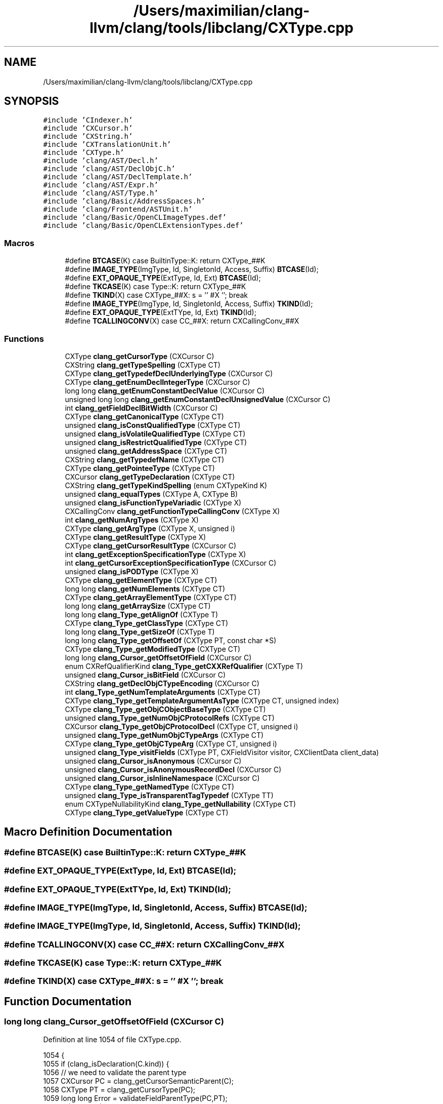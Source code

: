 .TH "/Users/maximilian/clang-llvm/clang/tools/libclang/CXType.cpp" 3 "Sat Feb 12 2022" "Version 1.2" "Regions Of Interest (ROI) Profiler" \" -*- nroff -*-
.ad l
.nh
.SH NAME
/Users/maximilian/clang-llvm/clang/tools/libclang/CXType.cpp
.SH SYNOPSIS
.br
.PP
\fC#include 'CIndexer\&.h'\fP
.br
\fC#include 'CXCursor\&.h'\fP
.br
\fC#include 'CXString\&.h'\fP
.br
\fC#include 'CXTranslationUnit\&.h'\fP
.br
\fC#include 'CXType\&.h'\fP
.br
\fC#include 'clang/AST/Decl\&.h'\fP
.br
\fC#include 'clang/AST/DeclObjC\&.h'\fP
.br
\fC#include 'clang/AST/DeclTemplate\&.h'\fP
.br
\fC#include 'clang/AST/Expr\&.h'\fP
.br
\fC#include 'clang/AST/Type\&.h'\fP
.br
\fC#include 'clang/Basic/AddressSpaces\&.h'\fP
.br
\fC#include 'clang/Frontend/ASTUnit\&.h'\fP
.br
\fC#include 'clang/Basic/OpenCLImageTypes\&.def'\fP
.br
\fC#include 'clang/Basic/OpenCLExtensionTypes\&.def'\fP
.br

.SS "Macros"

.in +1c
.ti -1c
.RI "#define \fBBTCASE\fP(K)   case BuiltinType::K: return CXType_##K"
.br
.ti -1c
.RI "#define \fBIMAGE_TYPE\fP(ImgType,  Id,  SingletonId,  Access,  Suffix)   \fBBTCASE\fP(Id);"
.br
.ti -1c
.RI "#define \fBEXT_OPAQUE_TYPE\fP(ExtType,  Id,  Ext)   \fBBTCASE\fP(Id);"
.br
.ti -1c
.RI "#define \fBTKCASE\fP(K)   case Type::K: return CXType_##K"
.br
.ti -1c
.RI "#define \fBTKIND\fP(X)   case CXType_##X: s = ''  #X  ''; break"
.br
.ti -1c
.RI "#define \fBIMAGE_TYPE\fP(ImgType,  Id,  SingletonId,  Access,  Suffix)   \fBTKIND\fP(Id);"
.br
.ti -1c
.RI "#define \fBEXT_OPAQUE_TYPE\fP(ExtTYpe,  Id,  Ext)   \fBTKIND\fP(Id);"
.br
.ti -1c
.RI "#define \fBTCALLINGCONV\fP(X)   case CC_##X: return CXCallingConv_##X"
.br
.in -1c
.SS "Functions"

.in +1c
.ti -1c
.RI "CXType \fBclang_getCursorType\fP (CXCursor C)"
.br
.ti -1c
.RI "CXString \fBclang_getTypeSpelling\fP (CXType CT)"
.br
.ti -1c
.RI "CXType \fBclang_getTypedefDeclUnderlyingType\fP (CXCursor C)"
.br
.ti -1c
.RI "CXType \fBclang_getEnumDeclIntegerType\fP (CXCursor C)"
.br
.ti -1c
.RI "long long \fBclang_getEnumConstantDeclValue\fP (CXCursor C)"
.br
.ti -1c
.RI "unsigned long long \fBclang_getEnumConstantDeclUnsignedValue\fP (CXCursor C)"
.br
.ti -1c
.RI "int \fBclang_getFieldDeclBitWidth\fP (CXCursor C)"
.br
.ti -1c
.RI "CXType \fBclang_getCanonicalType\fP (CXType CT)"
.br
.ti -1c
.RI "unsigned \fBclang_isConstQualifiedType\fP (CXType CT)"
.br
.ti -1c
.RI "unsigned \fBclang_isVolatileQualifiedType\fP (CXType CT)"
.br
.ti -1c
.RI "unsigned \fBclang_isRestrictQualifiedType\fP (CXType CT)"
.br
.ti -1c
.RI "unsigned \fBclang_getAddressSpace\fP (CXType CT)"
.br
.ti -1c
.RI "CXString \fBclang_getTypedefName\fP (CXType CT)"
.br
.ti -1c
.RI "CXType \fBclang_getPointeeType\fP (CXType CT)"
.br
.ti -1c
.RI "CXCursor \fBclang_getTypeDeclaration\fP (CXType CT)"
.br
.ti -1c
.RI "CXString \fBclang_getTypeKindSpelling\fP (enum CXTypeKind K)"
.br
.ti -1c
.RI "unsigned \fBclang_equalTypes\fP (CXType A, CXType B)"
.br
.ti -1c
.RI "unsigned \fBclang_isFunctionTypeVariadic\fP (CXType X)"
.br
.ti -1c
.RI "CXCallingConv \fBclang_getFunctionTypeCallingConv\fP (CXType X)"
.br
.ti -1c
.RI "int \fBclang_getNumArgTypes\fP (CXType X)"
.br
.ti -1c
.RI "CXType \fBclang_getArgType\fP (CXType X, unsigned i)"
.br
.ti -1c
.RI "CXType \fBclang_getResultType\fP (CXType X)"
.br
.ti -1c
.RI "CXType \fBclang_getCursorResultType\fP (CXCursor C)"
.br
.ti -1c
.RI "int \fBclang_getExceptionSpecificationType\fP (CXType X)"
.br
.ti -1c
.RI "int \fBclang_getCursorExceptionSpecificationType\fP (CXCursor C)"
.br
.ti -1c
.RI "unsigned \fBclang_isPODType\fP (CXType X)"
.br
.ti -1c
.RI "CXType \fBclang_getElementType\fP (CXType CT)"
.br
.ti -1c
.RI "long long \fBclang_getNumElements\fP (CXType CT)"
.br
.ti -1c
.RI "CXType \fBclang_getArrayElementType\fP (CXType CT)"
.br
.ti -1c
.RI "long long \fBclang_getArraySize\fP (CXType CT)"
.br
.ti -1c
.RI "long long \fBclang_Type_getAlignOf\fP (CXType T)"
.br
.ti -1c
.RI "CXType \fBclang_Type_getClassType\fP (CXType CT)"
.br
.ti -1c
.RI "long long \fBclang_Type_getSizeOf\fP (CXType T)"
.br
.ti -1c
.RI "long long \fBclang_Type_getOffsetOf\fP (CXType PT, const char *S)"
.br
.ti -1c
.RI "CXType \fBclang_Type_getModifiedType\fP (CXType CT)"
.br
.ti -1c
.RI "long long \fBclang_Cursor_getOffsetOfField\fP (CXCursor C)"
.br
.ti -1c
.RI "enum CXRefQualifierKind \fBclang_Type_getCXXRefQualifier\fP (CXType T)"
.br
.ti -1c
.RI "unsigned \fBclang_Cursor_isBitField\fP (CXCursor C)"
.br
.ti -1c
.RI "CXString \fBclang_getDeclObjCTypeEncoding\fP (CXCursor C)"
.br
.ti -1c
.RI "int \fBclang_Type_getNumTemplateArguments\fP (CXType CT)"
.br
.ti -1c
.RI "CXType \fBclang_Type_getTemplateArgumentAsType\fP (CXType CT, unsigned index)"
.br
.ti -1c
.RI "CXType \fBclang_Type_getObjCObjectBaseType\fP (CXType CT)"
.br
.ti -1c
.RI "unsigned \fBclang_Type_getNumObjCProtocolRefs\fP (CXType CT)"
.br
.ti -1c
.RI "CXCursor \fBclang_Type_getObjCProtocolDecl\fP (CXType CT, unsigned i)"
.br
.ti -1c
.RI "unsigned \fBclang_Type_getNumObjCTypeArgs\fP (CXType CT)"
.br
.ti -1c
.RI "CXType \fBclang_Type_getObjCTypeArg\fP (CXType CT, unsigned i)"
.br
.ti -1c
.RI "unsigned \fBclang_Type_visitFields\fP (CXType PT, CXFieldVisitor visitor, CXClientData client_data)"
.br
.ti -1c
.RI "unsigned \fBclang_Cursor_isAnonymous\fP (CXCursor C)"
.br
.ti -1c
.RI "unsigned \fBclang_Cursor_isAnonymousRecordDecl\fP (CXCursor C)"
.br
.ti -1c
.RI "unsigned \fBclang_Cursor_isInlineNamespace\fP (CXCursor C)"
.br
.ti -1c
.RI "CXType \fBclang_Type_getNamedType\fP (CXType CT)"
.br
.ti -1c
.RI "unsigned \fBclang_Type_isTransparentTagTypedef\fP (CXType TT)"
.br
.ti -1c
.RI "enum CXTypeNullabilityKind \fBclang_Type_getNullability\fP (CXType CT)"
.br
.ti -1c
.RI "CXType \fBclang_Type_getValueType\fP (CXType CT)"
.br
.in -1c
.SH "Macro Definition Documentation"
.PP 
.SS "#define BTCASE(K)   case BuiltinType::K: return CXType_##K"

.SS "#define EXT_OPAQUE_TYPE(ExtType, Id, Ext)   \fBBTCASE\fP(Id);"

.SS "#define EXT_OPAQUE_TYPE(ExtTYpe, Id, Ext)   \fBTKIND\fP(Id);"

.SS "#define IMAGE_TYPE(ImgType, Id, SingletonId, Access, Suffix)   \fBBTCASE\fP(Id);"

.SS "#define IMAGE_TYPE(ImgType, Id, SingletonId, Access, Suffix)   \fBTKIND\fP(Id);"

.SS "#define TCALLINGCONV(X)   case CC_##X: return CXCallingConv_##X"

.SS "#define TKCASE(K)   case Type::K: return CXType_##K"

.SS "#define TKIND(X)   case CXType_##X: s = ''  #X  ''; break"

.SH "Function Documentation"
.PP 
.SS "long long clang_Cursor_getOffsetOfField (CXCursor C)"

.PP
Definition at line 1054 of file CXType\&.cpp\&.
.PP
.nf
1054                                                     {
1055   if (clang_isDeclaration(C\&.kind)) {
1056     // we need to validate the parent type
1057     CXCursor PC = clang_getCursorSemanticParent(C);
1058     CXType PT = clang_getCursorType(PC);
1059     long long Error = validateFieldParentType(PC,PT);
1060     if (Error < 0)
1061       return Error;
1062     // proceed with the offset calculation
1063     const Decl *D = cxcursor::getCursorDecl(C);
1064     ASTContext &Ctx = cxcursor::getCursorContext(C);
1065     if (const FieldDecl *FD = dyn_cast_or_null<FieldDecl>(D))
1066       return Ctx\&.getFieldOffset(FD);
1067     if (const IndirectFieldDecl *IFD = dyn_cast_or_null<IndirectFieldDecl>(D))
1068       return Ctx\&.getFieldOffset(IFD);
1069   }
1070   return -1;
1071 }
.fi
.PP
References clang_getCursorSemanticParent(), clang_getCursorType(), and clang_isDeclaration()\&.
.SS "unsigned clang_Cursor_isAnonymous (CXCursor C)"

.PP
Definition at line 1256 of file CXType\&.cpp\&.
.PP
.nf
1256                                              {
1257   if (!clang_isDeclaration(C\&.kind))
1258     return 0;
1259   const Decl *D = cxcursor::getCursorDecl(C);
1260   if (const NamespaceDecl *ND = dyn_cast_or_null<NamespaceDecl>(D)) {
1261     return ND->isAnonymousNamespace();
1262   } else if (const TagDecl *TD = dyn_cast_or_null<TagDecl>(D)) {
1263     return TD->getTypedefNameForAnonDecl() == nullptr &&
1264            TD->getIdentifier() == nullptr;
1265   }
1266 
1267   return 0;
1268 }
.fi
.PP
References clang_isDeclaration(), and clang::cxcursor::getCursorDecl()\&.
.SS "unsigned clang_Cursor_isAnonymousRecordDecl (CXCursor C)"

.PP
Definition at line 1270 of file CXType\&.cpp\&.
.PP
.nf
1270                                                        {
1271   if (!clang_isDeclaration(C\&.kind))
1272     return 0;
1273   const Decl *D = cxcursor::getCursorDecl(C);
1274   if (const RecordDecl *FD = dyn_cast_or_null<RecordDecl>(D))
1275     return FD->isAnonymousStructOrUnion();
1276   return 0;
1277 }
.fi
.PP
References clang_isDeclaration(), and clang::cxcursor::getCursorDecl()\&.
.SS "unsigned clang_Cursor_isBitField (CXCursor C)"

.PP
Definition at line 1091 of file CXType\&.cpp\&.
.PP
.nf
1091                                              {
1092   if (!clang_isDeclaration(C\&.kind))
1093     return 0;
1094   const FieldDecl *FD = dyn_cast_or_null<FieldDecl>(cxcursor::getCursorDecl(C));
1095   if (!FD)
1096     return 0;
1097   return FD->isBitField();
1098 }
.fi
.PP
References clang_isDeclaration(), and clang::cxcursor::getCursorDecl()\&.
.SS "unsigned clang_Cursor_isInlineNamespace (CXCursor C)"

.PP
Definition at line 1279 of file CXType\&.cpp\&.
.PP
.nf
1279                                                     {
1280   if (!clang_isDeclaration(C\&.kind))
1281     return 0;
1282   const Decl *D = cxcursor::getCursorDecl(C);
1283   const NamespaceDecl *ND = dyn_cast_or_null<NamespaceDecl>(D);
1284   return ND ? ND->isInline() : 0;
1285 }
.fi
.PP
References clang_isDeclaration(), and clang::cxcursor::getCursorDecl()\&.
.SS "unsigned clang_equalTypes (CXType A, CXType B)"

.PP
Definition at line 627 of file CXType\&.cpp\&.
.PP
.nf
627                                               {
628   return A\&.data[0] == B\&.data[0] && A\&.data[1] == B\&.data[1];
629 }
.fi
.SS "unsigned clang_getAddressSpace (CXType CT)"

.PP
Definition at line 419 of file CXType\&.cpp\&.
.PP
.nf
419                                           {
420   QualType T = GetQualType(CT);
421 
422   // For non language-specific address space, use separate helper function\&.
423   if (T\&.getAddressSpace() >= LangAS::FirstTargetAddressSpace) {
424     return T\&.getQualifiers()\&.getAddressSpaceAttributePrintValue();
425   }
426   // FIXME: this function returns either a LangAS or a target AS
427   // Those values can overlap which makes this function rather unpredictable
428   // for any caller
429   return (unsigned)T\&.getAddressSpace();
430 }
.fi
.SS "CXType clang_getArgType (CXType X, unsigned i)"

.PP
Definition at line 695 of file CXType\&.cpp\&.
.PP
.nf
695                                               {
696   QualType T = GetQualType(X);
697   if (T\&.isNull())
698     return MakeCXType(QualType(), GetTU(X));
699 
700   if (const FunctionProtoType *FD = T->getAs<FunctionProtoType>()) {
701     unsigned numParams = FD->getNumParams();
702     if (i >= numParams)
703       return MakeCXType(QualType(), GetTU(X));
704 
705     return MakeCXType(FD->getParamType(i), GetTU(X));
706   }
707   
708   return MakeCXType(QualType(), GetTU(X));
709 }
.fi
.SS "CXType clang_getArrayElementType (CXType CT)"

.PP
Definition at line 850 of file CXType\&.cpp\&.
.PP
.nf
850                                             {
851   QualType ET = QualType();
852   QualType T = GetQualType(CT);
853   const Type *TP = T\&.getTypePtrOrNull();
854 
855   if (TP) {
856     switch (TP->getTypeClass()) {
857     case Type::ConstantArray:
858       ET = cast<ConstantArrayType> (TP)->getElementType();
859       break;
860     case Type::IncompleteArray:
861       ET = cast<IncompleteArrayType> (TP)->getElementType();
862       break;
863     case Type::VariableArray:
864       ET = cast<VariableArrayType> (TP)->getElementType();
865       break;
866     case Type::DependentSizedArray:
867       ET = cast<DependentSizedArrayType> (TP)->getElementType();
868       break;
869     default:
870       break;
871     }
872   }
873   return MakeCXType(ET, GetTU(CT));
874 }
.fi
.SS "long long clang_getArraySize (CXType CT)"

.PP
Definition at line 876 of file CXType\&.cpp\&.
.PP
.nf
876                                         {
877   long long result = -1;
878   QualType T = GetQualType(CT);
879   const Type *TP = T\&.getTypePtrOrNull();
880 
881   if (TP) {
882     switch (TP->getTypeClass()) {
883     case Type::ConstantArray:
884       result = cast<ConstantArrayType> (TP)->getSize()\&.getSExtValue();
885       break;
886     default:
887       break;
888     }
889   }
890   return result;
891 }
.fi
.SS "CXType clang_getCanonicalType (CXType CT)"

.PP
Definition at line 389 of file CXType\&.cpp\&.
.PP
.nf
389                                          {
390   if (CT\&.kind == CXType_Invalid)
391     return CT;
392 
393   QualType T = GetQualType(CT);
394   CXTranslationUnit TU = GetTU(CT);
395 
396   if (T\&.isNull())
397     return MakeCXType(QualType(), GetTU(CT));
398 
399   return MakeCXType(cxtu::getASTUnit(TU)->getASTContext()
400                         \&.getCanonicalType(T),
401                     TU);
402 }
.fi
.SS "int clang_getCursorExceptionSpecificationType (CXCursor C)"

.PP
Definition at line 775 of file CXType\&.cpp\&.
.PP
.nf
775                                                           {
776   if (clang_isDeclaration(C\&.kind))
777     return clang_getExceptionSpecificationType(clang_getCursorType(C));
778 
779   return -1;
780 }
.fi
.PP
References clang_getCursorType(), clang_getExceptionSpecificationType(), and clang_isDeclaration()\&.
.SS "CXType clang_getCursorResultType (CXCursor C)"

.PP
Definition at line 722 of file CXType\&.cpp\&.
.PP
.nf
722                                              {
723   if (clang_isDeclaration(C\&.kind)) {
724     const Decl *D = cxcursor::getCursorDecl(C);
725     if (const ObjCMethodDecl *MD = dyn_cast_or_null<ObjCMethodDecl>(D))
726       return MakeCXType(MD->getReturnType(), cxcursor::getCursorTU(C));
727 
728     return clang_getResultType(clang_getCursorType(C));
729   }
730 
731   return MakeCXType(QualType(), cxcursor::getCursorTU(C));
732 }
.fi
.PP
References clang_getCursorType(), clang_getResultType(), clang_isDeclaration(), clang::cxcursor::getCursorDecl(), clang::cxcursor::getCursorTU(), and clang::cxtype::MakeCXType()\&.
.SS "CXType clang_getCursorType (CXCursor C)"

.PP
Definition at line 216 of file CXType\&.cpp\&.
.PP
.nf
216                                        {
217   using namespace cxcursor;
218 
219   CXTranslationUnit TU = cxcursor::getCursorTU(C);
220   if (!TU)
221     return MakeCXType(QualType(), TU);
222 
223   ASTContext &Context = cxtu::getASTUnit(TU)->getASTContext();
224   if (clang_isExpression(C\&.kind)) {
225     QualType T = cxcursor::getCursorExpr(C)->getType();
226     return MakeCXType(T, TU);
227   }
228 
229   if (clang_isDeclaration(C\&.kind)) {
230     const Decl *D = cxcursor::getCursorDecl(C);
231     if (!D)
232       return MakeCXType(QualType(), TU);
233 
234     if (const TypeDecl *TD = dyn_cast<TypeDecl>(D))
235       return MakeCXType(Context\&.getTypeDeclType(TD), TU);
236     if (const ObjCInterfaceDecl *ID = dyn_cast<ObjCInterfaceDecl>(D))
237       return MakeCXType(Context\&.getObjCInterfaceType(ID), TU);
238     if (const DeclaratorDecl *DD = dyn_cast<DeclaratorDecl>(D))
239       return MakeCXType(DD->getType(), TU);
240     if (const ValueDecl *VD = dyn_cast<ValueDecl>(D))
241       return MakeCXType(VD->getType(), TU);
242     if (const ObjCPropertyDecl *PD = dyn_cast<ObjCPropertyDecl>(D))
243       return MakeCXType(PD->getType(), TU);
244     if (const FunctionTemplateDecl *FTD = dyn_cast<FunctionTemplateDecl>(D))
245       return MakeCXType(FTD->getTemplatedDecl()->getType(), TU);
246     return MakeCXType(QualType(), TU);
247   }
248 
249   if (clang_isReference(C\&.kind)) {
250     switch (C\&.kind) {
251     case CXCursor_ObjCSuperClassRef: {
252       QualType T
253         = Context\&.getObjCInterfaceType(getCursorObjCSuperClassRef(C)\&.first);
254       return MakeCXType(T, TU);
255     }
256 
257     case CXCursor_ObjCClassRef: {
258       QualType T = Context\&.getObjCInterfaceType(getCursorObjCClassRef(C)\&.first);
259       return MakeCXType(T, TU);
260     }
261 
262     case CXCursor_TypeRef: {
263       QualType T = Context\&.getTypeDeclType(getCursorTypeRef(C)\&.first);
264       return MakeCXType(T, TU);
265 
266     }
267 
268     case CXCursor_CXXBaseSpecifier:
269       return cxtype::MakeCXType(getCursorCXXBaseSpecifier(C)->getType(), TU);
270 
271     case CXCursor_MemberRef:
272       return cxtype::MakeCXType(getCursorMemberRef(C)\&.first->getType(), TU);
273 
274     case CXCursor_VariableRef:
275       return cxtype::MakeCXType(getCursorVariableRef(C)\&.first->getType(), TU);
276 
277     case CXCursor_ObjCProtocolRef:
278     case CXCursor_TemplateRef:
279     case CXCursor_NamespaceRef:
280     case CXCursor_OverloadedDeclRef:
281     default:
282       break;
283     }
284 
285     return MakeCXType(QualType(), TU);
286   }
287 
288   return MakeCXType(QualType(), TU);
289 }
.fi
.PP
References clang_isDeclaration(), clang_isExpression(), clang_isReference(), clang::cxcursor::getCursorCXXBaseSpecifier(), clang::cxcursor::getCursorDecl(), clang::cxcursor::getCursorExpr(), clang::cxcursor::getCursorMemberRef(), clang::cxcursor::getCursorObjCClassRef(), clang::cxcursor::getCursorObjCSuperClassRef(), clang::cxcursor::getCursorTU(), clang::cxcursor::getCursorTypeRef(), clang::cxcursor::getCursorVariableRef(), and clang::cxtype::MakeCXType()\&.
.PP
Referenced by clang_Cursor_getOffsetOfField(), clang_getCursorExceptionSpecificationType(), and clang_getCursorResultType()\&.
.SS "CXString clang_getDeclObjCTypeEncoding (CXCursor C)"

.PP
Definition at line 1100 of file CXType\&.cpp\&.
.PP
.nf
1100                                                    {
1101   if (!clang_isDeclaration(C\&.kind))
1102     return cxstring::createEmpty();
1103 
1104   const Decl *D = cxcursor::getCursorDecl(C);
1105   ASTContext &Ctx = cxcursor::getCursorContext(C);
1106   std::string encoding;
1107 
1108   if (const ObjCMethodDecl *OMD = dyn_cast<ObjCMethodDecl>(D))  {
1109     encoding = Ctx\&.getObjCEncodingForMethodDecl(OMD);
1110   } else if (const ObjCPropertyDecl *OPD = dyn_cast<ObjCPropertyDecl>(D))
1111     encoding = Ctx\&.getObjCEncodingForPropertyDecl(OPD, nullptr);
1112   else if (const FunctionDecl *FD = dyn_cast<FunctionDecl>(D))
1113     encoding = Ctx\&.getObjCEncodingForFunctionDecl(FD);
1114   else {
1115     QualType Ty;
1116     if (const TypeDecl *TD = dyn_cast<TypeDecl>(D))
1117       Ty = Ctx\&.getTypeDeclType(TD);
1118     if (const ValueDecl *VD = dyn_cast<ValueDecl>(D))
1119       Ty = VD->getType();
1120     else return cxstring::createRef("?");
1121     Ctx\&.getObjCEncodingForType(Ty, encoding);
1122   }
1123 
1124   return cxstring::createDup(encoding);
1125 }
.fi
.PP
References clang_isDeclaration(), clang::cxstring::createDup(), clang::cxstring::createEmpty(), clang::cxstring::createRef(), clang::cxcursor::getCursorContext(), and clang::cxcursor::getCursorDecl()\&.
.SS "CXType clang_getElementType (CXType CT)"

.PP
Definition at line 792 of file CXType\&.cpp\&.
.PP
.nf
792                                        {
793   QualType ET = QualType();
794   QualType T = GetQualType(CT);
795   const Type *TP = T\&.getTypePtrOrNull();
796 
797   if (TP) {
798     switch (TP->getTypeClass()) {
799     case Type::ConstantArray:
800       ET = cast<ConstantArrayType> (TP)->getElementType();
801       break;
802     case Type::IncompleteArray:
803       ET = cast<IncompleteArrayType> (TP)->getElementType();
804       break;
805     case Type::VariableArray:
806       ET = cast<VariableArrayType> (TP)->getElementType();
807       break;
808     case Type::DependentSizedArray:
809       ET = cast<DependentSizedArrayType> (TP)->getElementType();
810       break;
811     case Type::Vector:
812       ET = cast<VectorType> (TP)->getElementType();
813       break;
814     case Type::ExtVector:
815       ET = cast<ExtVectorType>(TP)->getElementType();
816       break;
817     case Type::Complex:
818       ET = cast<ComplexType> (TP)->getElementType();
819       break;
820     default:
821       break;
822     }
823   }
824   return MakeCXType(ET, GetTU(CT));
825 }
.fi
.SS "unsigned long long clang_getEnumConstantDeclUnsignedValue (CXCursor C)"

.PP
Definition at line 358 of file CXType\&.cpp\&.
.PP
.nf
358                                                                       {
359   using namespace cxcursor;
360 
361   if (clang_isDeclaration(C\&.kind)) {
362     const Decl *D = cxcursor::getCursorDecl(C);
363 
364     if (const EnumConstantDecl *TD = dyn_cast_or_null<EnumConstantDecl>(D)) {
365       return TD->getInitVal()\&.getZExtValue();
366     }
367 
368     return ULLONG_MAX;
369   }
370 
371   return ULLONG_MAX;
372 }
.fi
.PP
References clang_isDeclaration(), and clang::cxcursor::getCursorDecl()\&.
.SS "long long clang_getEnumConstantDeclValue (CXCursor C)"

.PP
Definition at line 342 of file CXType\&.cpp\&.
.PP
.nf
342                                                      {
343   using namespace cxcursor;
344 
345   if (clang_isDeclaration(C\&.kind)) {
346     const Decl *D = cxcursor::getCursorDecl(C);
347 
348     if (const EnumConstantDecl *TD = dyn_cast_or_null<EnumConstantDecl>(D)) {
349       return TD->getInitVal()\&.getSExtValue();
350     }
351 
352     return LLONG_MIN;
353   }
354 
355   return LLONG_MIN;
356 }
.fi
.PP
References clang_isDeclaration(), and clang::cxcursor::getCursorDecl()\&.
.SS "CXType clang_getEnumDeclIntegerType (CXCursor C)"

.PP
Definition at line 324 of file CXType\&.cpp\&.
.PP
.nf
324                                                 {
325   using namespace cxcursor;
326   CXTranslationUnit TU = cxcursor::getCursorTU(C);
327 
328   if (clang_isDeclaration(C\&.kind)) {
329     const Decl *D = cxcursor::getCursorDecl(C);
330 
331     if (const EnumDecl *TD = dyn_cast_or_null<EnumDecl>(D)) {
332       QualType T = TD->getIntegerType();
333       return MakeCXType(T, TU);
334     }
335 
336     return MakeCXType(QualType(), TU);
337   }
338 
339   return MakeCXType(QualType(), TU);
340 }
.fi
.PP
References clang_isDeclaration(), clang::cxcursor::getCursorDecl(), clang::cxcursor::getCursorTU(), and clang::cxtype::MakeCXType()\&.
.SS "int clang_getExceptionSpecificationType (CXType X)"

.PP
Definition at line 764 of file CXType\&.cpp\&.
.PP
.nf
764                                                   {
765   QualType T = GetQualType(X);
766   if (T\&.isNull())
767     return -1;
768 
769   if (const auto *FD = T->getAs<FunctionProtoType>())
770     return getExternalExceptionSpecificationKind(FD->getExceptionSpecType());
771 
772   return -1;
773 }
.fi
.PP
Referenced by clang_getCursorExceptionSpecificationType()\&.
.SS "int clang_getFieldDeclBitWidth (CXCursor C)"

.PP
Definition at line 374 of file CXType\&.cpp\&.
.PP
.nf
374                                            {
375   using namespace cxcursor;
376 
377   if (clang_isDeclaration(C\&.kind)) {
378     const Decl *D = getCursorDecl(C);
379 
380     if (const FieldDecl *FD = dyn_cast_or_null<FieldDecl>(D)) {
381       if (FD->isBitField())
382         return FD->getBitWidthValue(getCursorContext(C));
383     }
384   }
385 
386   return -1;
387 }
.fi
.PP
References clang_isDeclaration(), clang::cxcursor::getCursorContext(), and clang::cxcursor::getCursorDecl()\&.
.SS "CXCallingConv clang_getFunctionTypeCallingConv (CXType X)"

.PP
Definition at line 645 of file CXType\&.cpp\&.
.PP
.nf
645                                                          {
646   QualType T = GetQualType(X);
647   if (T\&.isNull())
648     return CXCallingConv_Invalid;
649   
650   if (const FunctionType *FD = T->getAs<FunctionType>()) {
651 #define TCALLINGCONV(X) case CC_##X: return CXCallingConv_##X
652     switch (FD->getCallConv()) {
653       TCALLINGCONV(C);
654       TCALLINGCONV(X86StdCall);
655       TCALLINGCONV(X86FastCall);
656       TCALLINGCONV(X86ThisCall);
657       TCALLINGCONV(X86Pascal);
658       TCALLINGCONV(X86RegCall);
659       TCALLINGCONV(X86VectorCall);
660       TCALLINGCONV(AArch64VectorCall);
661       TCALLINGCONV(Win64);
662       TCALLINGCONV(X86_64SysV);
663       TCALLINGCONV(AAPCS);
664       TCALLINGCONV(AAPCS_VFP);
665       TCALLINGCONV(IntelOclBicc);
666       TCALLINGCONV(Swift);
667       TCALLINGCONV(PreserveMost);
668       TCALLINGCONV(PreserveAll);
669     case CC_SpirFunction: return CXCallingConv_Unexposed;
670     case CC_OpenCLKernel: return CXCallingConv_Unexposed;
671       break;
672     }
673 #undef TCALLINGCONV
674   }
675   
676   return CXCallingConv_Invalid;
677 }
.fi
.SS "int clang_getNumArgTypes (CXType X)"

.PP
Definition at line 679 of file CXType\&.cpp\&.
.PP
.nf
679                                    {
680   QualType T = GetQualType(X);
681   if (T\&.isNull())
682     return -1;
683   
684   if (const FunctionProtoType *FD = T->getAs<FunctionProtoType>()) {
685     return FD->getNumParams();
686   }
687   
688   if (T->getAs<FunctionNoProtoType>()) {
689     return 0;
690   }
691   
692   return -1;
693 }
.fi
.SS "long long clang_getNumElements (CXType CT)"

.PP
Definition at line 827 of file CXType\&.cpp\&.
.PP
.nf
827                                           {
828   long long result = -1;
829   QualType T = GetQualType(CT);
830   const Type *TP = T\&.getTypePtrOrNull();
831 
832   if (TP) {
833     switch (TP->getTypeClass()) {
834     case Type::ConstantArray:
835       result = cast<ConstantArrayType> (TP)->getSize()\&.getSExtValue();
836       break;
837     case Type::Vector:
838       result = cast<VectorType> (TP)->getNumElements();
839       break;
840     case Type::ExtVector:
841       result = cast<ExtVectorType>(TP)->getNumElements();
842       break;
843     default:
844       break;
845     }
846   }
847   return result;
848 }
.fi
.SS "CXType clang_getPointeeType (CXType CT)"

.PP
Definition at line 443 of file CXType\&.cpp\&.
.PP
.nf
443                                        {
444   QualType T = GetQualType(CT);
445   const Type *TP = T\&.getTypePtrOrNull();
446 
447   if (!TP)
448     return MakeCXType(QualType(), GetTU(CT));
449 
450 try_again:
451   switch (TP->getTypeClass()) {
452     case Type::Pointer:
453       T = cast<PointerType>(TP)->getPointeeType();
454       break;
455     case Type::BlockPointer:
456       T = cast<BlockPointerType>(TP)->getPointeeType();
457       break;
458     case Type::LValueReference:
459     case Type::RValueReference:
460       T = cast<ReferenceType>(TP)->getPointeeType();
461       break;
462     case Type::ObjCObjectPointer:
463       T = cast<ObjCObjectPointerType>(TP)->getPointeeType();
464       break;
465     case Type::MemberPointer:
466       T = cast<MemberPointerType>(TP)->getPointeeType();
467       break;
468     case Type::Auto:
469     case Type::DeducedTemplateSpecialization:
470       TP = cast<DeducedType>(TP)->getDeducedType()\&.getTypePtrOrNull();
471       if (TP)
472         goto try_again;
473       break;
474     default:
475       T = QualType();
476       break;
477   }
478   return MakeCXType(T, GetTU(CT));
479 }
.fi
.SS "CXType clang_getResultType (CXType X)"

.PP
Definition at line 711 of file CXType\&.cpp\&.
.PP
.nf
711                                      {
712   QualType T = GetQualType(X);
713   if (T\&.isNull())
714     return MakeCXType(QualType(), GetTU(X));
715   
716   if (const FunctionType *FD = T->getAs<FunctionType>())
717     return MakeCXType(FD->getReturnType(), GetTU(X));
718 
719   return MakeCXType(QualType(), GetTU(X));
720 }
.fi
.PP
Referenced by clang_getCursorResultType()\&.
.SS "CXCursor clang_getTypeDeclaration (CXType CT)"

.PP
Definition at line 481 of file CXType\&.cpp\&.
.PP
.nf
481                                              {
482   if (CT\&.kind == CXType_Invalid)
483     return cxcursor::MakeCXCursorInvalid(CXCursor_NoDeclFound);
484 
485   QualType T = GetQualType(CT);
486   const Type *TP = T\&.getTypePtrOrNull();
487 
488   if (!TP)
489     return cxcursor::MakeCXCursorInvalid(CXCursor_NoDeclFound);
490 
491   Decl *D = nullptr;
492 
493 try_again:
494   switch (TP->getTypeClass()) {
495   case Type::Typedef:
496     D = cast<TypedefType>(TP)->getDecl();
497     break;
498   case Type::ObjCObject:
499     D = cast<ObjCObjectType>(TP)->getInterface();
500     break;
501   case Type::ObjCInterface:
502     D = cast<ObjCInterfaceType>(TP)->getDecl();
503     break;
504   case Type::Record:
505   case Type::Enum:
506     D = cast<TagType>(TP)->getDecl();
507     break;
508   case Type::TemplateSpecialization:
509     if (const RecordType *Record = TP->getAs<RecordType>())
510       D = Record->getDecl();
511     else
512       D = cast<TemplateSpecializationType>(TP)->getTemplateName()
513                                                          \&.getAsTemplateDecl();
514     break;
515 
516   case Type::Auto:
517   case Type::DeducedTemplateSpecialization:
518     TP = cast<DeducedType>(TP)->getDeducedType()\&.getTypePtrOrNull();
519     if (TP)
520       goto try_again;
521     break;
522 
523   case Type::InjectedClassName:
524     D = cast<InjectedClassNameType>(TP)->getDecl();
525     break;
526 
527   // FIXME: Template type parameters!      
528 
529   case Type::Elaborated:
530     TP = cast<ElaboratedType>(TP)->getNamedType()\&.getTypePtrOrNull();
531     goto try_again;
532 
533   default:
534     break;
535   }
536 
537   if (!D)
538     return cxcursor::MakeCXCursorInvalid(CXCursor_NoDeclFound);
539 
540   return cxcursor::MakeCXCursor(D, GetTU(CT));
541 }
.fi
.PP
References clang::cxcursor::MakeCXCursorInvalid()\&.
.PP
Referenced by clang_Type_getOffsetOf(), and clang_Type_visitFields()\&.
.SS "CXType clang_getTypedefDeclUnderlyingType (CXCursor C)"

.PP
Definition at line 306 of file CXType\&.cpp\&.
.PP
.nf
306                                                       {
307   using namespace cxcursor;
308   CXTranslationUnit TU = cxcursor::getCursorTU(C);
309 
310   if (clang_isDeclaration(C\&.kind)) {
311     const Decl *D = cxcursor::getCursorDecl(C);
312 
313     if (const TypedefNameDecl *TD = dyn_cast_or_null<TypedefNameDecl>(D)) {
314       QualType T = TD->getUnderlyingType();
315       return MakeCXType(T, TU);
316     }
317 
318     return MakeCXType(QualType(), TU);
319   }
320 
321   return MakeCXType(QualType(), TU);
322 }
.fi
.PP
References clang_isDeclaration(), clang::cxcursor::getCursorDecl(), clang::cxcursor::getCursorTU(), and clang::cxtype::MakeCXType()\&.
.SS "CXString clang_getTypedefName (CXType CT)"

.PP
Definition at line 432 of file CXType\&.cpp\&.
.PP
.nf
432                                          {
433   QualType T = GetQualType(CT);
434   const TypedefType *TT = T->getAs<TypedefType>();
435   if (TT) {
436     TypedefNameDecl *TD = TT->getDecl();
437     if (TD)
438       return cxstring::createDup(TD->getNameAsString()\&.c_str());
439   }
440   return cxstring::createEmpty();
441 }
.fi
.SS "CXString clang_getTypeKindSpelling (enum CXTypeKind K)"

.PP
Definition at line 543 of file CXType\&.cpp\&.
.PP
.nf
543                                                       {
544   const char *s = nullptr;
545 #define TKIND(X) case CXType_##X: s = ""  #X  ""; break
546   switch (K) {
547     TKIND(Invalid);
548     TKIND(Unexposed);
549     TKIND(Void);
550     TKIND(Bool);
551     TKIND(Char_U);
552     TKIND(UChar);
553     TKIND(Char16);
554     TKIND(Char32);
555     TKIND(UShort);
556     TKIND(UInt);
557     TKIND(ULong);
558     TKIND(ULongLong);
559     TKIND(UInt128);
560     TKIND(Char_S);
561     TKIND(SChar);
562     case CXType_WChar: s = "WChar"; break;
563     TKIND(Short);
564     TKIND(Int);
565     TKIND(Long);
566     TKIND(LongLong);
567     TKIND(Int128);
568     TKIND(Half);
569     TKIND(Float);
570     TKIND(Double);
571     TKIND(LongDouble);
572     TKIND(ShortAccum);
573     TKIND(Accum);
574     TKIND(LongAccum);
575     TKIND(UShortAccum);
576     TKIND(UAccum);
577     TKIND(ULongAccum);
578     TKIND(Float16);
579     TKIND(Float128);
580     TKIND(NullPtr);
581     TKIND(Overload);
582     TKIND(Dependent);
583     TKIND(ObjCId);
584     TKIND(ObjCClass);
585     TKIND(ObjCSel);
586     TKIND(Complex);
587     TKIND(Pointer);
588     TKIND(BlockPointer);
589     TKIND(LValueReference);
590     TKIND(RValueReference);
591     TKIND(Record);
592     TKIND(Enum);
593     TKIND(Typedef);
594     TKIND(ObjCInterface);
595     TKIND(ObjCObject);
596     TKIND(ObjCObjectPointer);
597     TKIND(ObjCTypeParam);
598     TKIND(FunctionNoProto);
599     TKIND(FunctionProto);
600     TKIND(ConstantArray);
601     TKIND(IncompleteArray);
602     TKIND(VariableArray);
603     TKIND(DependentSizedArray);
604     TKIND(Vector);
605     TKIND(ExtVector);
606     TKIND(MemberPointer);
607     TKIND(Auto);
608     TKIND(Elaborated);
609     TKIND(Pipe);
610     TKIND(Attributed);
611     TKIND(BFloat16);
612 #define IMAGE_TYPE(ImgType, Id, SingletonId, Access, Suffix) TKIND(Id);
613 #include "clang/Basic/OpenCLImageTypes\&.def"
614 #undef IMAGE_TYPE
615 #define EXT_OPAQUE_TYPE(ExtTYpe, Id, Ext) TKIND(Id);
616 #include "clang/Basic/OpenCLExtensionTypes\&.def"
617     TKIND(OCLSampler);
618     TKIND(OCLEvent);
619     TKIND(OCLQueue);
620     TKIND(OCLReserveID);
621     TKIND(Atomic);
622   }
623 #undef TKIND
624   return cxstring::createRef(s);
625 }
.fi
.PP
References clang::cxstring::createRef(), and TKIND\&.
.SS "CXString clang_getTypeSpelling (CXType CT)"

.PP
Definition at line 291 of file CXType\&.cpp\&.
.PP
.nf
291                                           {
292   QualType T = GetQualType(CT);
293   if (T\&.isNull())
294     return cxstring::createEmpty();
295 
296   CXTranslationUnit TU = GetTU(CT);
297   SmallString<64> Str;
298   llvm::raw_svector_ostream OS(Str);
299   PrintingPolicy PP(cxtu::getASTUnit(TU)->getASTContext()\&.getLangOpts());
300 
301   T\&.print(OS, PP);
302 
303   return cxstring::createDup(OS\&.str());
304 }
.fi
.SS "unsigned clang_isConstQualifiedType (CXType CT)"

.PP
Definition at line 404 of file CXType\&.cpp\&.
.PP
.nf
404                                                {
405   QualType T = GetQualType(CT);
406   return T\&.isLocalConstQualified();
407 }
.fi
.SS "unsigned clang_isFunctionTypeVariadic (CXType X)"

.PP
Definition at line 631 of file CXType\&.cpp\&.
.PP
.nf
631                                                 {
632   QualType T = GetQualType(X);
633   if (T\&.isNull())
634     return 0;
635 
636   if (const FunctionProtoType *FD = T->getAs<FunctionProtoType>())
637     return (unsigned)FD->isVariadic();
638 
639   if (T->getAs<FunctionNoProtoType>())
640     return 1;
641   
642   return 0;
643 }
.fi
.SS "unsigned clang_isPODType (CXType X)"

.PP
Definition at line 782 of file CXType\&.cpp\&.
.PP
.nf
782                                    {
783   QualType T = GetQualType(X);
784   if (T\&.isNull())
785     return 0;
786   
787   CXTranslationUnit TU = GetTU(X);
788 
789   return T\&.isPODType(cxtu::getASTUnit(TU)->getASTContext()) ? 1 : 0;
790 }
.fi
.SS "unsigned clang_isRestrictQualifiedType (CXType CT)"

.PP
Definition at line 414 of file CXType\&.cpp\&.
.PP
.nf
414                                                   {
415   QualType T = GetQualType(CT);
416   return T\&.isLocalRestrictQualified();
417 }
.fi
.SS "unsigned clang_isVolatileQualifiedType (CXType CT)"

.PP
Definition at line 409 of file CXType\&.cpp\&.
.PP
.nf
409                                                   {
410   QualType T = GetQualType(CT);
411   return T\&.isLocalVolatileQualified();
412 }
.fi
.SS "long long clang_Type_getAlignOf (CXType T)"

.PP
Definition at line 897 of file CXType\&.cpp\&.
.PP
.nf
897                                           {
898   if (T\&.kind == CXType_Invalid)
899     return CXTypeLayoutError_Invalid;
900   ASTContext &Ctx = cxtu::getASTUnit(GetTU(T))->getASTContext();
901   QualType QT = GetQualType(T);
902   // [expr\&.alignof] p1: return size_t value for complete object type, reference
903   //                    or array\&.
904   // [expr\&.alignof] p3: if reference type, return size of referenced type
905   if (QT->isReferenceType())
906     QT = QT\&.getNonReferenceType();
907   if (!isIncompleteTypeWithAlignment(QT))
908     return CXTypeLayoutError_Incomplete;
909   if (QT->isDependentType())
910     return CXTypeLayoutError_Dependent;
911   if (const auto *Deduced = dyn_cast<DeducedType>(QT))
912     if (Deduced->getDeducedType()\&.isNull())
913       return CXTypeLayoutError_Undeduced;
914   // Exceptions by GCC extension - see ASTContext\&.cpp:1313 getTypeInfoImpl
915   // if (QT->isFunctionType()) return 4; // Bug #15511 - should be 1
916   // if (QT->isVoidType()) return 1;
917   return Ctx\&.getTypeAlignInChars(QT)\&.getQuantity();
918 }
.fi
.SS "CXType clang_Type_getClassType (CXType CT)"

.PP
Definition at line 920 of file CXType\&.cpp\&.
.PP
.nf
920                                           {
921   QualType ET = QualType();
922   QualType T = GetQualType(CT);
923   const Type *TP = T\&.getTypePtrOrNull();
924 
925   if (TP && TP->getTypeClass() == Type::MemberPointer) {
926     ET = QualType(cast<MemberPointerType> (TP)->getClass(), 0);
927   }
928   return MakeCXType(ET, GetTU(CT));
929 }
.fi
.SS "enum CXRefQualifierKind clang_Type_getCXXRefQualifier (CXType T)"

.PP
Definition at line 1054 of file CXType\&.cpp\&.
.PP
.nf
1073                                                                 {
1074   QualType QT = GetQualType(T);
1075   if (QT\&.isNull())
1076     return CXRefQualifier_None;
1077   const FunctionProtoType *FD = QT->getAs<FunctionProtoType>();
1078   if (!FD)
1079     return CXRefQualifier_None;
1080   switch (FD->getRefQualifier()) {
1081     case RQ_None:
1082       return CXRefQualifier_None;
1083     case RQ_LValue:
1084       return CXRefQualifier_LValue;
1085     case RQ_RValue:
1086       return CXRefQualifier_RValue;
1087   }
1088   return CXRefQualifier_None;
1089 }
.fi
.SS "CXType clang_Type_getModifiedType (CXType CT)"

.PP
Definition at line 1043 of file CXType\&.cpp\&.
.PP
.nf
1043                                              {
1044   QualType T = GetQualType(CT);
1045   if (T\&.isNull())
1046     return MakeCXType(QualType(), GetTU(CT));
1047 
1048   if (auto *ATT = T->getAs<AttributedType>())
1049     return MakeCXType(ATT->getModifiedType(), GetTU(CT));
1050 
1051   return MakeCXType(QualType(), GetTU(CT));
1052 }
.fi
.SS "CXType clang_Type_getNamedType (CXType CT)"

.PP
Definition at line 1287 of file CXType\&.cpp\&.
.PP
.nf
1287                                          {
1288   QualType T = GetQualType(CT);
1289   const Type *TP = T\&.getTypePtrOrNull();
1290 
1291   if (TP && TP->getTypeClass() == Type::Elaborated)
1292     return MakeCXType(cast<ElaboratedType>(TP)->getNamedType(), GetTU(CT));
1293 
1294   return MakeCXType(QualType(), GetTU(CT));
1295 }
.fi
.SS "enum CXTypeNullabilityKind clang_Type_getNullability (CXType CT)"

.PP
Definition at line 1297 of file CXType\&.cpp\&.
.PP
.nf
1306                                                                 {
1307   QualType T = GetQualType(CT);
1308   if (T\&.isNull())
1309     return CXTypeNullability_Invalid;
1310 
1311   ASTContext &Ctx = cxtu::getASTUnit(GetTU(CT))->getASTContext();
1312   if (auto nullability = T->getNullability(Ctx)) {
1313     switch (*nullability) {
1314       case NullabilityKind::NonNull:
1315         return CXTypeNullability_NonNull;
1316       case NullabilityKind::Nullable:
1317         return CXTypeNullability_Nullable;
1318       case NullabilityKind::NullableResult:
1319         return CXTypeNullability_NullableResult;
1320       case NullabilityKind::Unspecified:
1321         return CXTypeNullability_Unspecified;
1322     }
1323   }
1324   return CXTypeNullability_Invalid;
1325 }
.fi
.SS "unsigned clang_Type_getNumObjCProtocolRefs (CXType CT)"

.PP
Definition at line 1172 of file CXType\&.cpp\&.
.PP
.nf
1172                                                       {
1173   QualType T = GetQualType(CT);
1174   if (T\&.isNull())
1175     return 0;
1176 
1177   const ObjCObjectType *OT = dyn_cast<ObjCObjectType>(T);
1178   if (!OT)
1179     return 0;
1180 
1181   return OT->getNumProtocols();
1182 }
.fi
.SS "unsigned clang_Type_getNumObjCTypeArgs (CXType CT)"

.PP
Definition at line 1200 of file CXType\&.cpp\&.
.PP
.nf
1200                                                   {
1201   QualType T = GetQualType(CT);
1202   if (T\&.isNull())
1203     return 0;
1204 
1205   const ObjCObjectType *OT = dyn_cast<ObjCObjectType>(T);
1206   if (!OT)
1207     return 0;
1208 
1209   return OT->getTypeArgs()\&.size();
1210 }
.fi
.SS "int clang_Type_getNumTemplateArguments (CXType CT)"

.PP
Definition at line 1135 of file CXType\&.cpp\&.
.PP
.nf
1135                                                   {
1136   QualType T = GetQualType(CT);
1137   if (T\&.isNull())
1138     return -1;
1139 
1140   auto TA = GetTemplateArguments(T);
1141   if (!TA)
1142     return -1;
1143 
1144   return GetTemplateArgumentArraySize(TA\&.getValue());
1145 }
.fi
.SS "CXType clang_Type_getObjCObjectBaseType (CXType CT)"

.PP
Definition at line 1160 of file CXType\&.cpp\&.
.PP
.nf
1160                                                    {
1161   QualType T = GetQualType(CT);
1162   if (T\&.isNull())
1163     return MakeCXType(QualType(), GetTU(CT));
1164 
1165   const ObjCObjectType *OT = dyn_cast<ObjCObjectType>(T);
1166   if (!OT)
1167     return MakeCXType(QualType(), GetTU(CT));
1168 
1169   return MakeCXType(OT->getBaseType(), GetTU(CT));
1170 }
.fi
.SS "CXCursor clang_Type_getObjCProtocolDecl (CXType CT, unsigned i)"

.PP
Definition at line 1184 of file CXType\&.cpp\&.
.PP
.nf
1184                                                                {
1185   QualType T = GetQualType(CT);
1186   if (T\&.isNull())
1187     return cxcursor::MakeCXCursorInvalid(CXCursor_NoDeclFound);
1188 
1189   const ObjCObjectType *OT = dyn_cast<ObjCObjectType>(T);
1190   if (!OT)
1191     return cxcursor::MakeCXCursorInvalid(CXCursor_NoDeclFound);
1192 
1193   const ObjCProtocolDecl *PD = OT->getProtocol(i);
1194   if (!PD)
1195     return cxcursor::MakeCXCursorInvalid(CXCursor_NoDeclFound);
1196 
1197   return cxcursor::MakeCXCursor(PD, GetTU(CT));
1198 }
.fi
.SS "CXType clang_Type_getObjCTypeArg (CXType CT, unsigned i)"

.PP
Definition at line 1212 of file CXType\&.cpp\&.
.PP
.nf
1212                                                         {
1213   QualType T = GetQualType(CT);
1214   if (T\&.isNull())
1215     return MakeCXType(QualType(), GetTU(CT));
1216 
1217   const ObjCObjectType *OT = dyn_cast<ObjCObjectType>(T);
1218   if (!OT)
1219     return MakeCXType(QualType(), GetTU(CT));
1220 
1221   const ArrayRef<QualType> TA = OT->getTypeArgs();
1222   if ((size_t)i >= TA\&.size())
1223     return MakeCXType(QualType(), GetTU(CT));
1224 
1225   return MakeCXType(TA[i], GetTU(CT));
1226 }
.fi
.SS "long long clang_Type_getOffsetOf (CXType PT, const char * S)"

.PP
Definition at line 1012 of file CXType\&.cpp\&.
.PP
.nf
1012                                                            {
1013   // check that PT is not incomplete/dependent
1014   CXCursor PC = clang_getTypeDeclaration(PT);
1015   long long Error = validateFieldParentType(PC,PT);
1016   if (Error < 0)
1017     return Error;
1018   if (!S)
1019     return CXTypeLayoutError_InvalidFieldName;
1020   // lookup field
1021   ASTContext &Ctx = cxtu::getASTUnit(GetTU(PT))->getASTContext();
1022   IdentifierInfo *II = &Ctx\&.Idents\&.get(S);
1023   DeclarationName FieldName(II);
1024   const RecordDecl *RD =
1025         dyn_cast_or_null<RecordDecl>(cxcursor::getCursorDecl(PC));
1026   // verified in validateFieldParentType
1027   RD = RD->getDefinition();
1028   RecordDecl::lookup_result Res = RD->lookup(FieldName);
1029   // If a field of the parent record is incomplete, lookup will fail\&.
1030   // and we would return InvalidFieldName instead of Incomplete\&.
1031   // But this erroneous results does protects again a hidden assertion failure
1032   // in the RecordLayoutBuilder
1033   if (!Res\&.isSingleResult())
1034     return CXTypeLayoutError_InvalidFieldName;
1035   if (const FieldDecl *FD = dyn_cast<FieldDecl>(Res\&.front()))
1036     return Ctx\&.getFieldOffset(FD);
1037   if (const IndirectFieldDecl *IFD = dyn_cast<IndirectFieldDecl>(Res\&.front()))
1038     return Ctx\&.getFieldOffset(IFD);
1039   // we don't want any other Decl Type\&.
1040   return CXTypeLayoutError_InvalidFieldName;
1041 }
.fi
.PP
References clang_getTypeDeclaration()\&.
.SS "long long clang_Type_getSizeOf (CXType T)"

.PP
Definition at line 931 of file CXType\&.cpp\&.
.PP
.nf
931                                          {
932   if (T\&.kind == CXType_Invalid)
933     return CXTypeLayoutError_Invalid;
934   ASTContext &Ctx = cxtu::getASTUnit(GetTU(T))->getASTContext();
935   QualType QT = GetQualType(T);
936   // [expr\&.sizeof] p2: if reference type, return size of referenced type
937   if (QT->isReferenceType())
938     QT = QT\&.getNonReferenceType();
939   // [expr\&.sizeof] p1: return -1 on: func, incomplete, bitfield, incomplete
940   //                   enumeration
941   // Note: We get the cxtype, not the cxcursor, so we can't call
942   //       FieldDecl->isBitField()
943   // [expr\&.sizeof] p3: pointer ok, function not ok\&.
944   // [gcc extension] lib/AST/ExprConstant\&.cpp:1372 HandleSizeof : vla == error
945   if (QT->isIncompleteType())
946     return CXTypeLayoutError_Incomplete;
947   if (QT->isDependentType())
948     return CXTypeLayoutError_Dependent;
949   if (!QT->isConstantSizeType())
950     return CXTypeLayoutError_NotConstantSize;
951   if (const auto *Deduced = dyn_cast<DeducedType>(QT))
952     if (Deduced->getDeducedType()\&.isNull())
953       return CXTypeLayoutError_Undeduced;
954   // [gcc extension] lib/AST/ExprConstant\&.cpp:1372
955   //                 HandleSizeof : {voidtype,functype} == 1
956   // not handled by ASTContext\&.cpp:1313 getTypeInfoImpl
957   if (QT->isVoidType() || QT->isFunctionType())
958     return 1;
959   return Ctx\&.getTypeSizeInChars(QT)\&.getQuantity();
960 }
.fi
.SS "CXType clang_Type_getTemplateArgumentAsType (CXType CT, unsigned index)"

.PP
Definition at line 1147 of file CXType\&.cpp\&.
.PP
.nf
1147                                                                        {
1148   QualType T = GetQualType(CT);
1149   if (T\&.isNull())
1150     return MakeCXType(QualType(), GetTU(CT));
1151 
1152   auto TA = GetTemplateArguments(T);
1153   if (!TA)
1154     return MakeCXType(QualType(), GetTU(CT));
1155 
1156   Optional<QualType> QT = FindTemplateArgumentTypeAt(TA\&.getValue(), index);
1157   return MakeCXType(QT\&.getValueOr(QualType()), GetTU(CT));
1158 }
.fi
.SS "CXType clang_Type_getValueType (CXType CT)"

.PP
Definition at line 1327 of file CXType\&.cpp\&.
.PP
.nf
1327                                           {
1328   QualType T = GetQualType(CT);
1329 
1330   if (T\&.isNull() || !T->isAtomicType())
1331       return MakeCXType(QualType(), GetTU(CT));
1332 
1333   const auto *AT = T->castAs<AtomicType>();
1334   return MakeCXType(AT->getValueType(), GetTU(CT));
1335 }
.fi
.SS "unsigned clang_Type_isTransparentTagTypedef (CXType TT)"

.PP
Definition at line 1297 of file CXType\&.cpp\&.
.PP
.nf
1297                                                       {
1298   QualType T = GetQualType(TT);
1299   if (auto *TT = dyn_cast_or_null<TypedefType>(T\&.getTypePtrOrNull())) {
1300     if (auto *D = TT->getDecl())
1301       return D->isTransparentTag();
1302   }
1303   return false;
1304 }
.fi
.SS "unsigned clang_Type_visitFields (CXType PT, CXFieldVisitor visitor, CXClientData client_data)"

.PP
Definition at line 1228 of file CXType\&.cpp\&.
.PP
.nf
1230                                                          {
1231   CXCursor PC = clang_getTypeDeclaration(PT);
1232   if (clang_isInvalid(PC\&.kind))
1233     return false;
1234   const RecordDecl *RD =
1235         dyn_cast_or_null<RecordDecl>(cxcursor::getCursorDecl(PC));
1236   if (!RD || RD->isInvalidDecl())
1237     return false;
1238   RD = RD->getDefinition();
1239   if (!RD || RD->isInvalidDecl())
1240     return false;
1241 
1242   for (RecordDecl::field_iterator I = RD->field_begin(), E = RD->field_end();
1243        I != E; ++I){
1244     const FieldDecl *FD = dyn_cast_or_null<FieldDecl>((*I));
1245     // Callback to the client\&.
1246     switch (visitor(cxcursor::MakeCXCursor(FD, GetTU(PT)), client_data)){
1247     case CXVisit_Break:
1248       return true;
1249     case CXVisit_Continue:
1250       break;
1251     }
1252   }
1253   return true;
1254 }
.fi
.PP
References clang_getTypeDeclaration(), clang_isInvalid(), clang::cxcursor::getCursorDecl(), and clang::cxcursor::MakeCXCursor()\&.
.SH "Author"
.PP 
Generated automatically by Doxygen for Regions Of Interest (ROI) Profiler from the source code\&.

